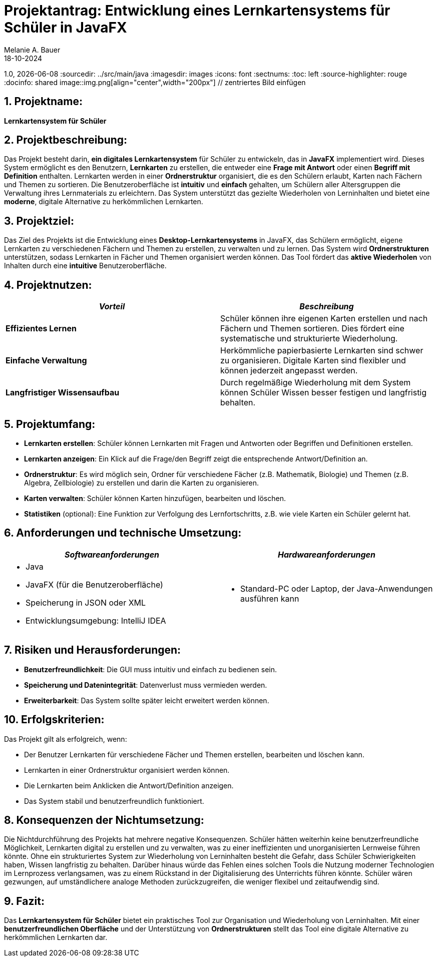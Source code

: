 = Projektantrag: Entwicklung eines Lernkartensystems für Schüler in JavaFX
Melanie A. Bauer
18-10-2024
1.0, {docdate}
ifndef::sourcedir[:sourcedir: ../src/main/java]
ifndef::imagesdir[:imagesdir: images]
ifndef::backend[:backend: html5]
:icons: font
:sectnums:
:toc: left
:source-highlighter: rouge
:docinfo: shared
image::img.png[align="center",width="200px"]    // zentriertes Bild einfügen

== 1. Projektname:
**Lernkartensystem für Schüler**

[.highlight] 
== 2. Projektbeschreibung:
Das Projekt besteht darin, **ein digitales Lernkartensystem** für Schüler zu entwickeln, das in **JavaFX** implementiert wird. Dieses System ermöglicht es den Benutzern, **Lernkarten** zu erstellen, die entweder eine **Frage mit Antwort** oder einen **Begriff mit Definition** enthalten. Lernkarten werden in einer **Ordnerstruktur** organisiert, die es den Schülern erlaubt, Karten nach Fächern und Themen zu sortieren. Die Benutzeroberfläche ist **intuitiv** und **einfach** gehalten, um Schülern aller Altersgruppen die Verwaltung ihres Lernmaterials zu erleichtern. Das System unterstützt das gezielte Wiederholen von Lerninhalten und bietet eine **moderne**, digitale Alternative zu herkömmlichen Lernkarten.

[.highlight]
== 3. Projektziel:
Das Ziel des Projekts ist die Entwicklung eines **Desktop-Lernkartensystems** in JavaFX, das Schülern ermöglicht, eigene Lernkarten zu verschiedenen Fächern und Themen zu erstellen, zu verwalten und zu lernen. Das System wird **Ordnerstrukturen** unterstützen, sodass Lernkarten in Fächer und Themen organisiert werden können. Das Tool fördert das **aktive Wiederholen** von Inhalten durch eine **intuitive** Benutzeroberfläche.

== 4. Projektnutzen:
[cols="1,1",options="header",]
|===
| _Vorteil_ | _Beschreibung_

| **Effizientes Lernen**
| Schüler können ihre eigenen Karten erstellen und nach Fächern und Themen sortieren. Dies fördert eine systematische und strukturierte Wiederholung.

| **Einfache Verwaltung**
| Herkömmliche papierbasierte Lernkarten sind schwer zu organisieren. Digitale Karten sind flexibler und können jederzeit angepasst werden.

| **Langfristiger Wissensaufbau**
| Durch regelmäßige Wiederholung mit dem System können Schüler Wissen besser festigen und langfristig behalten.
|===

== 5. Projektumfang:
* **Lernkarten erstellen**: Schüler können Lernkarten mit Fragen und Antworten oder Begriffen und Definitionen erstellen.
* **Lernkarten anzeigen**: Ein Klick auf die Frage/den Begriff zeigt die entsprechende Antwort/Definition an.
* **Ordnerstruktur**: Es wird möglich sein, Ordner für verschiedene Fächer (z.B. Mathematik, Biologie) und Themen (z.B. Algebra, Zellbiologie) zu erstellen und darin die Karten zu organisieren.
* **Karten verwalten**: Schüler können Karten hinzufügen, bearbeiten und löschen.
* **Statistiken** (optional): Eine Funktion zur Verfolgung des Lernfortschritts, z.B. wie viele Karten ein Schüler gelernt hat.

== 6. Anforderungen und technische Umsetzung:
[cols="2a,2a",options="header",]
|===
| _**Softwareanforderungen**_
| _**Hardwareanforderungen**_

| 
- Java
- JavaFX (für die Benutzeroberfläche)
- Speicherung in JSON oder XML
- Entwicklungsumgebung: IntelliJ IDEA
| 
- Standard-PC oder Laptop, der Java-Anwendungen ausführen kann
|===


== 7. Risiken und Herausforderungen:
* **Benutzerfreundlichkeit**: Die GUI muss intuitiv und einfach zu bedienen sein.
* **Speicherung und Datenintegrität**: Datenverlust muss vermieden werden.
* **Erweiterbarkeit**: Das System sollte später leicht erweitert werden können.

== 10. Erfolgskriterien:
Das Projekt gilt als erfolgreich, wenn:

- Der Benutzer Lernkarten für verschiedene Fächer und Themen erstellen, bearbeiten und löschen kann.
- Lernkarten in einer Ordnerstruktur organisiert werden können.
- Die Lernkarten beim Anklicken die Antwort/Definition anzeigen.
- Das System stabil und benutzerfreundlich funktioniert.

== 8. Konsequenzen der Nichtumsetzung:
Die Nichtdurchführung des Projekts hat mehrere negative Konsequenzen. Schüler hätten weiterhin keine benutzerfreundliche Möglichkeit, Lernkarten digital zu erstellen und zu verwalten, was zu einer ineffizienten und unorganisierten Lernweise führen könnte. Ohne ein strukturiertes System zur Wiederholung von Lerninhalten besteht die Gefahr, dass Schüler Schwierigkeiten haben, Wissen langfristig zu behalten. Darüber hinaus würde das Fehlen eines solchen Tools die Nutzung moderner Technologien im Lernprozess verlangsamen, was zu einem Rückstand in der Digitalisierung des Unterrichts führen könnte. Schüler wären gezwungen, auf umständlichere analoge Methoden zurückzugreifen, die weniger flexibel und zeitaufwendig sind.

== 9. Fazit:
Das **Lernkartensystem für Schüler** bietet ein praktisches Tool zur Organisation und Wiederholung von Lerninhalten. Mit einer **benutzerfreundlichen Oberfläche** und der Unterstützung von **Ordnerstrukturen** stellt das Tool eine digitale Alternative zu herkömmlichen Lernkarten dar.
